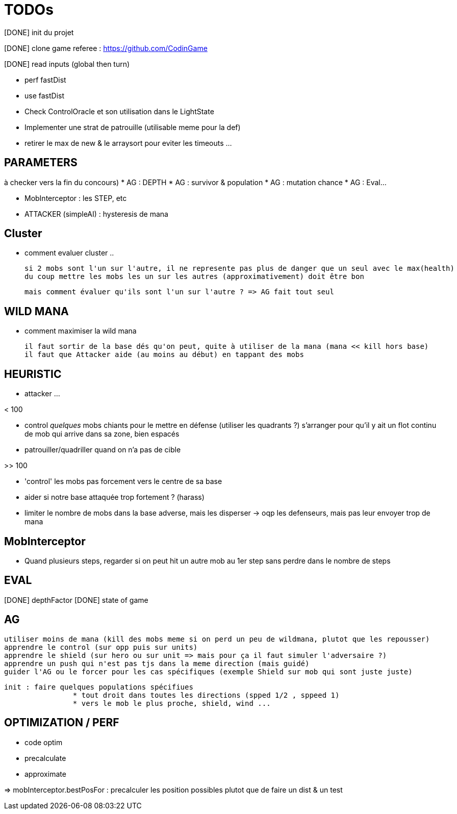 = TODOs

[DONE] init du projet

[DONE] clone game referee : https://github.com/CodinGame

[DONE] read inputs (global then turn)

* perf fastDist
* use fastDist

* Check ControlOracle et son utilisation dans le LightState
* Implementer une strat de patrouille (utilisable meme pour la def)
* retirer le max de new & le arraysort pour eviter les timeouts ...

== PARAMETERS 
à checker vers la fin du concours)
* AG : DEPTH
* AG : survivor & population
* AG : mutation chance
* AG : Eval...

* MobInterceptor : les STEP, etc

* ATTACKER (simpleAI) : hysteresis de mana



== Cluster
* comment evaluer cluster ..
	
	si 2 mobs sont l'un sur l'autre, il ne represente pas plus de danger que un seul avec le max(health)
	du coup mettre les mobs les un sur les autres (approximativement) doit être bon 
	
	mais comment évaluer qu'ils sont l'un sur l'autre ? => AG fait tout seul

== WILD MANA
* comment maximiser la wild mana
	
	il faut sortir de la base dés qu'on peut, quite à utiliser de la mana (mana << kill hors base)
	il faut que Attacker aide (au moins au début) en tappant des mobs


== HEURISTIC
* attacker ...
	
< 100

	* control _quelques_ mobs chiants pour le mettre en défense (utiliser les quadrants ?)
		s'arranger pour qu'il y ait un flot continu de mob qui arrive dans sa zone, bien espacés
	* patrouiller/quadriller quand on n'a pas de cible 
	
	
>> 100

	* 'control' les mobs pas forcement vers le centre de sa base
	* aider si notre base attaquée trop fortement ?	(harass)
	* limiter le nombre de mobs dans la base adverse, mais les disperser -> oqp les defenseurs, mais pas leur envoyer trop de mana	
		
== MobInterceptor

* Quand plusieurs steps, regarder si on peut hit un autre mob au 1er step sans perdre dans le nombre de steps

== EVAL
[DONE] depthFactor
[DONE] state of game


== AG
	utiliser moins de mana (kill des mobs meme si on perd un peu de wildmana, plutot que les repousser)
	apprendre le control (sur opp puis sur units)
	apprendre le shield (sur hero ou sur unit => mais pour ça il faut simuler l'adversaire ?)
	apprendre un push qui n'est pas tjs dans la meme direction (mais guidé)
	guider l'AG ou le forcer pour les cas spécifiques (exemple Shield sur mob qui sont juste juste)
	
	init : faire quelques populations spécifiues 
			* tout droit dans toutes les directions (spped 1/2 , sppeed 1)
			* vers le mob le plus proche, shield, wind ...

== OPTIMIZATION / PERF
* code optim
* precalculate
* approximate

=> mobInterceptor.bestPosFor : precalculer les position possibles plutot que de faire un dist & un test


